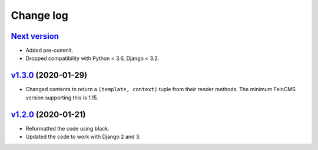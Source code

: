 .. _changelog:

Change log
==========

`Next version`_
~~~~~~~~~~~~~~~

- Added pre-commit.
- Dropped compatibility with Python < 3.6, Django < 3.2.


`v1.3.0`_ (2020-01-29)
~~~~~~~~~~~~~~~~~~~~~~

- Changed contents to return a ``(template, context)`` tuple from their
  render methods. The minimum FeinCMS version supporting this is 1.15.


`v1.2.0`_ (2020-01-21)
~~~~~~~~~~~~~~~~~~~~~~

- Reformatted the code using black.
- Updated the code to work with Django 2 and 3.



.. _v1.2.0: https://github.com/feincms/feincms-elephantblog/compare/v1.1.0...v1.2.0
.. _v1.3.0: https://github.com/feincms/feincms-elephantblog/compare/v1.2.0...v1.3.0
.. _Next version: https://github.com/feincms/feincms-elephantblog/compare/v1.3.0...master
